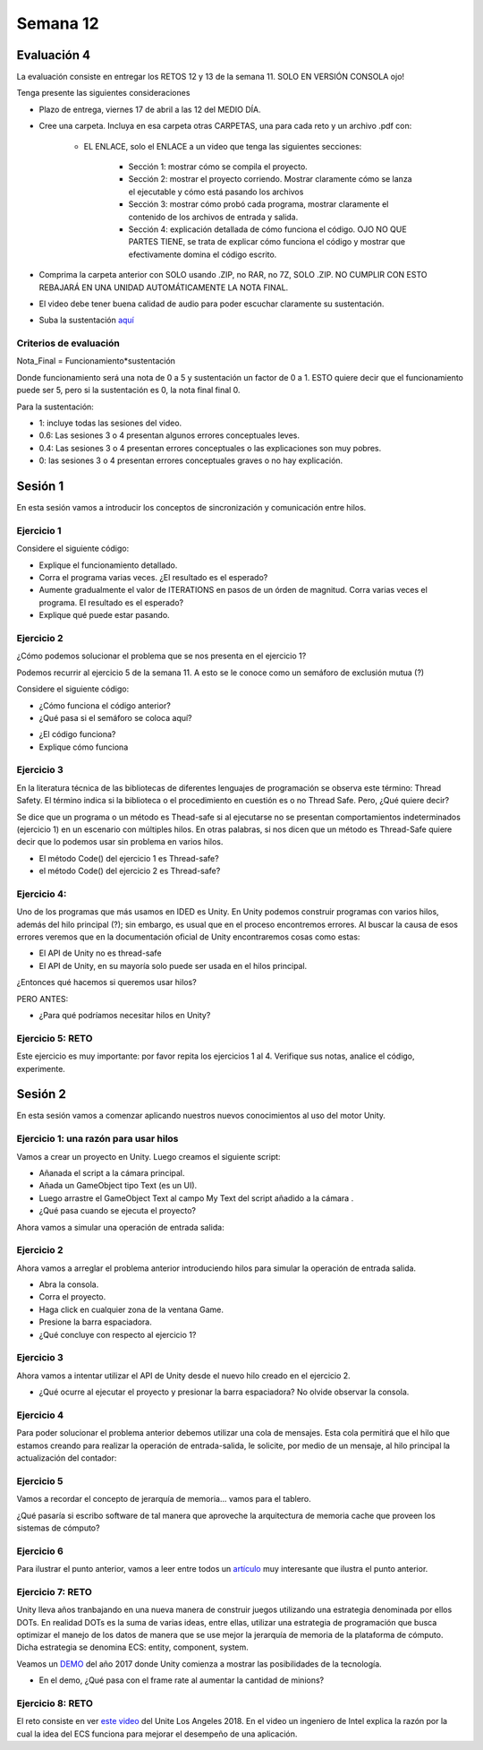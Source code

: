 Semana 12
===========

Evaluación 4
-------------
La evaluación consiste en entregar los RETOS 12 y 13 de la semana 11.
SOLO EN VERSIÓN CONSOLA ojo!

Tenga presente las siguientes consideraciones

* Plazo de entrega, viernes 17 de abril a las 12 del MEDIO DÍA.
* Cree una carpeta. Incluya en esa carpeta otras CARPETAS, una para cada reto
  y un archivo .pdf con:

    * EL ENLACE, solo el ENLACE a un video que tenga las siguientes secciones:
    
        * Sección 1: mostrar cómo se compila el proyecto.
        * Sección 2: mostrar el proyecto corriendo. Mostrar claramente cómo se
          lanza el ejecutable y cómo está pasando los archivos
        * Sección 3: mostrar cómo probó cada programa,
          mostrar claramente el contenido de los archivos de entrada y salida.
        * Sección 4: explicación detallada de cómo funciona el código. OJO NO QUE PARTES
          TIENE, se trata de explicar cómo funciona el código y mostrar que efectivamente
          domina el código escrito.

* Comprima la carpeta anterior con SOLO usando .ZIP, no RAR, no 7Z, SOLO .ZIP. NO
  CUMPLIR CON ESTO REBAJARÁ EN UNA UNIDAD AUTOMÁTICAMENTE LA NOTA FINAL.
* El video debe tener buena calidad de audio para poder escuchar claramente su
  sustentación.
* Suba la sustentación `aquí <https://www.dropbox.com/request/Z1wEOWlfUjjEOeLx4CbY>`__

Criterios de evaluación
^^^^^^^^^^^^^^^^^^^^^^^^

Nota_Final = Funcionamiento*sustentación

Donde funcionamiento será una nota de 0 a 5 y sustentación un factor de 0 a 1. ESTO
quiere decir que el funcionamiento puede ser 5, pero si la sustentación es 0, la nota
final final 0.

Para la sustentación:

* 1: incluye todas las sesiones del video.
* 0.6: Las sesiones 3 o 4 presentan algunos errores conceptuales leves.
* 0.4: Las sesiones 3 o 4 presentan errores conceptuales o las explicaciones son muy pobres.
* 0: las sesiones 3 o 4 presentan errores conceptuales graves o no hay explicación.

Sesión 1
---------
En esta sesión vamos a introducir los conceptos de sincronización y comunicación entre hilos.

Ejercicio 1
^^^^^^^^^^^^
Considere el siguiente código:

.. code-block:: csharp
   :lineno-start: 1

    using System;
    using System.Threading;
    
    class HelloWorld {
    
      static int counter = 0;
      const int ITERATIONS = 100;
    
      static void Main() {
          
          Thread t = new Thread(Code);
          t.Start();
          
          Code();
          t.Join();
          
          Console.WriteLine("Counter: {0}",counter);
          
          
      }
      
      static void Code(){
          
          int temporal = 0;
          
          for(int i= 0; i < ITERATIONS; i++){
            temporal = counter;
            temporal++;
            counter = temporal;
          }
      }
    }


* Explique el funcionamiento detallado.
* Corra el programa varias veces. ¿El resultado es el esperado?
* Aumente gradualmente el valor de ITERATIONS en pasos de un órden
  de magnitud. Corra varias veces el programa. El resultado es el esperado?
* Explique qué puede estar pasando.

Ejercicio 2
^^^^^^^^^^^^
¿Cómo podemos solucionar el problema que se nos presenta en el ejercicio 1?

Podemos recurrir al ejercicio 5 de la semana 11. A esto se le conoce como
un semáforo de exclusión mutua (?)

Considere el siguiente código:

.. code-block:: csharp
   :lineno-start: 1

    using System;
    using System.Threading;
    
    class HelloWorld {
    
      static int counter = 0;
      const int ITERATIONS = 1000000;
      static readonly object locker = new object();
    
      static void Main() {
          
          Thread t = new Thread(Code);
          t.Start();
          
          Code();
          t.Join();
          
          Console.WriteLine("Counter: {0}",counter);
          
          
      }
      
      static void Code(){
          
          int temporal = 0;
          
          for(int i= 0; i < ITERATIONS; i++){
           
            lock(locker){
                temporal = counter;
                temporal++;
                counter = temporal;
            }
          }
      }
    }

* ¿Cómo funciona el código anterior?
* ¿Qué pasa si el semáforo se coloca aquí?

.. code-block:: csharp
   :lineno-start: 1

      static void Code(){
          
          int temporal = 0;
          lock(locker){   
            for(int i= 0; i < ITERATIONS; i++){
              temporal = counter;
              temporal++;
              counter = temporal;
            }
          }
      }

* ¿El código funciona?
* Explique cómo funciona

Ejercicio 3
^^^^^^^^^^^^
En la literatura técnica de las bibliotecas de diferentes
lenguajes de programación se observa este término: Thread Safety.
El término indica si la biblioteca o el procedimiento en cuestión
es o no Thread Safe. Pero, ¿Qué quiere decir?


Se dice que un programa o un método es Thead-safe si al ejecutarse
no se presentan comportamientos indeterminados (ejercicio 1) en
un escenario con múltiples hilos. En otras palabras, si nos dicen
que un método es Thread-Safe quiere decir que lo podemos usar sin
problema en varios hilos.

* El método Code() del ejercicio 1 es Thread-safe?
* el método Code() del ejercicio 2 es Thread-safe?

Ejercicio 4:
^^^^^^^^^^^^^
Uno de los programas que más usamos en IDED es Unity. En Unity podemos
construir programas con varios hilos, además del hilo principal (?);
sin embargo, es usual que en el proceso encontremos errores. Al
buscar la causa de esos errores veremos que en la documentación oficial
de Unity encontraremos cosas como estas:

* El API de Unity no es thread-safe
* El API de Unity, en su mayoría solo puede ser usada en el hilos principal.

¿Entonces qué hacemos si queremos usar hilos?

PERO ANTES:

* ¿Para qué podríamos necesitar hilos en Unity?

Ejercicio 5: RETO
^^^^^^^^^^^^^^^^^^
Este ejercicio es muy importante: por favor repita los ejercicios 1 al 4.
Verifique sus notas, analice el código, experimente.

Sesión 2
----------
En esta sesión vamos a comenzar aplicando nuestros nuevos conocimientos
al uso del motor Unity.

Ejercicio 1: una razón para usar hilos
^^^^^^^^^^^^^^^^^^^^^^^^^^^^^^^^^^^^^^^
Vamos a crear un proyecto en Unity. Luego creamos el siguiente script:

.. code-block:: csharp
   :lineno-start: 1

    using System.Collections;
    using System.Collections.Generic;
    using UnityEngine;
    using System.Threading;
    using UnityEngine.UI;

    public class ioSim : MonoBehaviour
    {
        public Text myText;
        int counter = 0;

        private void OnEnable()
        {
            myText.fontSize = 100;
            myText.horizontalOverflow = HorizontalWrapMode.Overflow;
            myText.verticalOverflow = VerticalWrapMode.Overflow;
            myText.text = counter.ToString();
        }

        // Update is called once per frame
        void Update()
        {
                counter++;
                myText.text = counter.ToString();
        }
    }

* Añanada el script a la cámara principal.
* Añada un GameObject tipo Text (es un UI).
* Luego arrastre el GameObject Text al campo My Text del script añadido a la cámara .
* ¿Qué pasa cuando se ejecuta el proyecto?

Ahora vamos a simular una operación de entrada salida:

.. code-block:: csharp
   :lineno-start: 1

    using System.Collections;
    using System.Collections.Generic;
    using UnityEngine;
    using System.Threading;
    using UnityEngine.UI;

    public class ioSim : MonoBehaviour
    {
        public Text myText;
        int counter = 0;

        private void OnEnable()
        {
            myText.fontSize = 100;
            myText.horizontalOverflow = HorizontalWrapMode.Overflow;
            myText.verticalOverflow = VerticalWrapMode.Overflow;
            myText.text = counter.ToString();
        }

        // Update is called once per frame
        void Update()
        {
                counter++;
                myText.text = counter.ToString();
                if( Input.GetKeyUp(KeyCode.Space))
                {
                    simIoOp();
                }
        }

        static void simIoOp()
        {
            Debug.Log("Start IO");
            Thread.Sleep(1000);
            Debug.Log("End IO");
        }
    }

  * Seleccione la ventana Game haciendo click en cualquier parte de la ventana.
  * Presione la tecla barra espaciadora. ¿Qué ocurre? ¿Por qué?

Ejercicio 2
^^^^^^^^^^^^^^^  
Ahora vamos a arreglar el problema anterior introduciendo hilos para simular
la operación de entrada salida.

.. code-block:: csharp
   :lineno-start: 1

    using System.Collections;
    using System.Collections.Generic;
    using UnityEngine;
    using System.Threading;
    using UnityEngine.UI;

    public class ioSim : MonoBehaviour
    {
        public Text myText;
        int counter = 0;
        Thread myThread;

        private void OnEnable()
        {
            myText.fontSize = 100;
            myText.horizontalOverflow = HorizontalWrapMode.Overflow;
            myText.verticalOverflow = VerticalWrapMode.Overflow;
            myText.text = counter.ToString();
        
        }

        // Update is called once per frame
        void Update()
        {
                counter++;
                myText.text = counter.ToString();
                if( Input.GetKeyUp(KeyCode.Space))
                {
                    myThread = new Thread(simIoOp);
                    myThread.Start();
                }
        }

        static void simIoOp()
        {
            Debug.Log("Start IO");
            Thread.Sleep(1000);
            Debug.Log("End IO");
        }
    }   

* Abra la consola.
* Corra el proyecto.
* Haga click en cualquier zona de la ventana Game.
* Presione la barra espaciadora.
* ¿Qué concluye con respecto al ejercicio 1?

Ejercicio 3
^^^^^^^^^^^^^^^
Ahora vamos a intentar utilizar el API de Unity desde
el nuevo hilo creado en el ejercicio 2.

.. code-block:: csharp
   :lineno-start: 1

    using System.Collections;
    using System.Collections.Generic;
    using UnityEngine;
    using System.Threading;
    using UnityEngine.UI;

    public class ioSim : MonoBehaviour
    {
        public Text myText;
        int counter = 0;
        Thread myThread;

        private void OnEnable()
        {
            myText.fontSize = 100;
            myText.horizontalOverflow = HorizontalWrapMode.Overflow;
            myText.verticalOverflow = VerticalWrapMode.Overflow;
            myText.text = counter.ToString();

        }

        // Update is called once per frame
        void Update()
        {

            counter++;
            myText.text = counter.ToString();

            if (Input.GetKeyUp(KeyCode.Space))
            {
                myThread = new Thread(simIoOp);
                myThread.Start();
            }
        }

        void simIoOp()
        {
            Debug.Log("Start IO");
            Thread.Sleep(1000);
            myText.color = new Color(Random.Range(0F, 1F), Random.Range(0, 1F), Random.Range(0, 1F));
            Debug.Log("End IO");
        }
    }

* ¿Qué ocurre al ejecutar el proyecto y presionar la barra espaciadora?
  No olvide observar la consola.

Ejercicio 4
^^^^^^^^^^^^
Para poder solucionar el problema anterior debemos utilizar una cola de mensajes.
Esta cola permitirá que el hilo que estamos creando para realizar la operación
de entrada-salida, le solicite, por medio de un mensaje, al hilo principal la
actualización del contador:

.. code-block:: csharp
   :lineno-start: 1

    using System.Collections;
    using System.Collections.Generic;
    using UnityEngine;
    using System.Threading;
    using UnityEngine.UI;

    public class ioSim : MonoBehaviour
    {
        public Text myText;
        int counter = 0;
        Thread myThread;
        Queue myQueue;
        static readonly object lockObj = new object();

        private void OnEnable()
        {
            myText.fontSize = 100;
            myText.horizontalOverflow = HorizontalWrapMode.Overflow;
            myText.verticalOverflow = VerticalWrapMode.Overflow;
            myText.text = counter.ToString();
            myQueue = new Queue();
        }

        // Update is called once per frame
        void Update()
        {

            counter++;
            myText.text = counter.ToString();

            if (Input.GetKeyUp(KeyCode.Space))
            {
                myThread = new Thread(simIoOp);
                myThread.Start();
            }

            lock (lockObj)
            {
                if (myQueue.Count > 0)
                {
                    if((string)myQueue.Dequeue() == "create new color")
                    {
                        myText.color = new Color(Random.Range(0F, 1F), Random.Range(0, 1F), Random.Range(0, 1F));
                    }
                }
            }
        }

        void simIoOp()
        {
            Debug.Log("Start IO");
            Thread.Sleep(1000);
            lock (lockObj){
                myQueue.Enqueue("create new color");
            }
            Debug.Log("End IO");
        }
    }
 

Ejercicio 5
^^^^^^^^^^^^^^
Vamos a recordar el concepto de jerarquía de memoria... vamos para el tablero.

¿Qué pasaría si escribo software de tal manera que aproveche la arquitectura
de memoria cache que proveen los sistemas de cómputo?

Ejercicio 6
^^^^^^^^^^^^^^
Para ilustrar el punto anterior, vamos a leer entre todos un
`artículo <https://jacksondunstan.com/articles/3860>`__ muy interesante que
ilustra el punto anterior.


Ejercicio 7: RETO
^^^^^^^^^^^^^^^^^^^^^
Unity lleva años tranbajando en una nueva manera de construir juegos utilizando
una estrategia denominada por ellos DOTs. En realidad DOTs es la suma de varias
ideas, entre ellas, utilizar una estrategia de programación que busca optimizar
el manejo de los datos de manera que se use mejor la jerarquía de memoria de la
plataforma de cómputo. Dicha estrategia se denomina ECS: entity, component, system.

Veamos un `DEMO <https://www.youtube.com/watch?v=0969LalB7vw>`__ del año 2017
donde Unity comienza a mostrar las posibilidades de la tecnología.

* En el demo, ¿Qué pasa con el frame rate al aumentar la cantidad de minions?

Ejercicio 8: RETO
^^^^^^^^^^^^^^^^^^^^^
El reto consiste en ver `este video <https://www.youtube.com/watch?v=fp1D45hhVEM>`__
del Unite Los Angeles 2018. En el video un ingeniero de Intel explica la razón por
la cual la idea del ECS funciona para mejorar el desempeño de una aplicación.